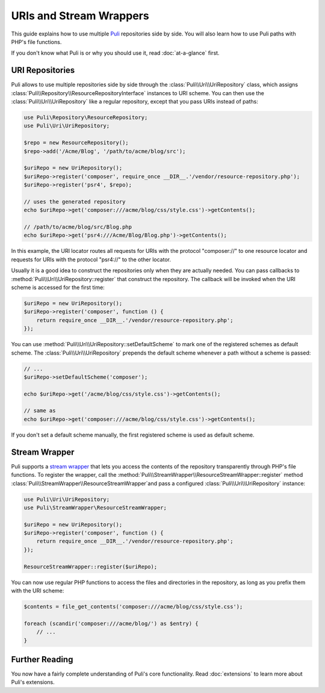URIs and Stream Wrappers
========================

This guide explains how to use multiple Puli_ repositories side by side. You
will also learn how to use Puli paths with PHP's file functions.

If you don't know what Puli is or why you should use it, read :doc:`at-a-glance`
first.

URI Repositories
----------------

Puli allows to use multiple repositories side by side through the
:class:`Puli\\Uri\\UriRepository` class, which assigns
:class:`Puli\\Repository\\ResourceRepositoryInterface` instances to URI scheme.
You can then use the :class:`Puli\\Uri\\UriRepository` like a regular repository,
except that you pass URIs instead of paths:

.. code-block:: php

    use Puli\Repository\ResourceRepository;
    use Puli\Uri\UriRepository;

    $repo = new ResourceRepository();
    $repo->add('/Acme/Blog', '/path/to/acme/blog/src');

    $uriRepo = new UriRepository();
    $uriRepo->register('composer', require_once __DIR__.'/vendor/resource-repository.php');
    $uriRepo->register('psr4', $repo);

    // uses the generated repository
    echo $uriRepo->get('composer:///acme/blog/css/style.css')->getContents();

    // /path/to/acme/blog/src/Blog.php
    echo $uriRepo->get('psr4:///Acme/Blog/Blog.php')->getContents();

In this example, the URI locator routes all requests for URIs with the
protocol "composer://" to one resource locator and requests for URIs with the
protocol "psr4://" to the other locator.

Usually it is a good idea to construct the repositories only when they are
actually needed. You can pass callbacks to
:method:`Puli\\Uri\\UriRepository::register` that construct the repository.
The callback will be invoked when the URI scheme is accessed for the first
time:

.. code-block:: php

    $uriRepo = new UriRepository();
    $uriRepo->register('composer', function () {
        return require_once __DIR__.'/vendor/resource-repository.php';
    });

You can use :method:`Puli\\Uri\\UriRepository::setDefaultScheme` to mark one
of the registered schemes as default scheme. The
:class:`Puli\\Uri\\UriRepository` prepends the default scheme whenever a path
without a scheme is passed:

.. code-block:: php

    // ...
    $uriRepo->setDefaultScheme('composer');

    echo $uriRepo->get('/acme/blog/css/style.css')->getContents();

    // same as
    echo $uriRepo->get('composer:///acme/blog/css/style.css')->getContents();

If you don't set a default scheme manually, the first registered scheme is used
as default scheme.

Stream Wrapper
--------------

Puli supports a `stream wrapper`_ that lets you access the contents of the
repository transparently through PHP's file functions. To register the wrapper,
call the :method:`Puli\\StreamWrapper\\ResourceStreamWrapper::register` method
:class:`Puli\\StreamWrapper\\ResourceStreamWrapper`and pass a configured
:class:`Puli\\Uri\\UriRepository` instance:

.. code-block:: php

    use Puli\Uri\UriRepository;
    use Puli\StreamWrapper\ResourceStreamWrapper;

    $uriRepo = new UriRepository();
    $uriRepo->register('composer', function () {
        return require_once __DIR__.'/vendor/resource-repository.php';
    });

    ResourceStreamWrapper::register($uriRepo);

You can now use regular PHP functions to access the files and directories in
the repository, as long as you prefix them with the URI scheme:

.. code-block:: php

    $contents = file_get_contents('composer:///acme/blog/css/style.css');

    foreach (scandir('composer:///acme/blog/') as $entry) {
        // ...
    }

Further Reading
---------------

You now have a fairly complete understanding of Puli's core functionality.
Read :doc:`extensions` to learn more about Puli's extensions.

.. _Puli: https://github.com/puli/puli
.. _stream wrapper: http://php.net/manual/en/intro.stream.php
